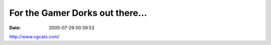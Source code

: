 For the Gamer Dorks out there...
################################
:date: 2005-07-29 00:39:53

`http://www.vgcats.com/`_

.. _`http://www.vgcats.com/`: http://www.vgcats.com/
